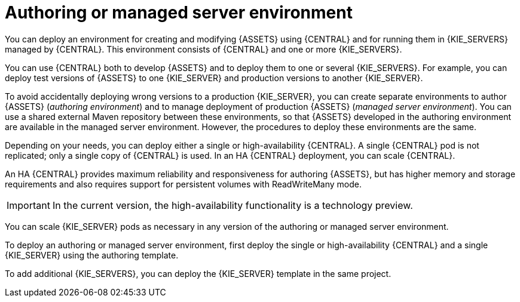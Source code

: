 [id='environment-authoring-managed-con']
= Authoring or managed server environment
You can deploy an environment for creating and modifying {ASSETS} using {CENTRAL} and for running them in {KIE_SERVERS} managed by {CENTRAL}. This environment consists of {CENTRAL} and one or more {KIE_SERVERS}.

You can use {CENTRAL} both to develop {ASSETS} and to deploy them to one or several {KIE_SERVERS}. For example, you can deploy test versions of {ASSETS} to one {KIE_SERVER} and production versions to another {KIE_SERVER}. 

To avoid accidentally deploying wrong versions to a production {KIE_SERVER}, you can create separate environments to author {ASSETS} (_authoring environment_) and to manage deployment of production {ASSETS} (_managed server environment_). You can use a shared external Maven repository between these environments, so that {ASSETS} developed in the authoring environment are available in the managed server environment. However, the procedures to deploy these environments are the same.

Depending on your needs, you can deploy either a single or high-availability {CENTRAL}. A single {CENTRAL} pod is not replicated; only a single copy of {CENTRAL} is used. In an HA {CENTRAL} deployment, you can scale {CENTRAL}. 

An HA {CENTRAL} provides maximum reliability and responsiveness for authoring {ASSETS}, but has higher memory and storage requirements and also requires support for persistent volumes with ReadWriteMany mode.

IMPORTANT: In the current version, the high-availability functionality is a technology preview.

You can scale {KIE_SERVER} pods as necessary in any version of the authoring or managed server environment.

To deploy an authoring or managed server environment, first deploy the single or high-availability {CENTRAL} and a single {KIE_SERVER} using the authoring template.

To add additional {KIE_SERVERS}, you can deploy the {KIE_SERVER} template in the same project.
